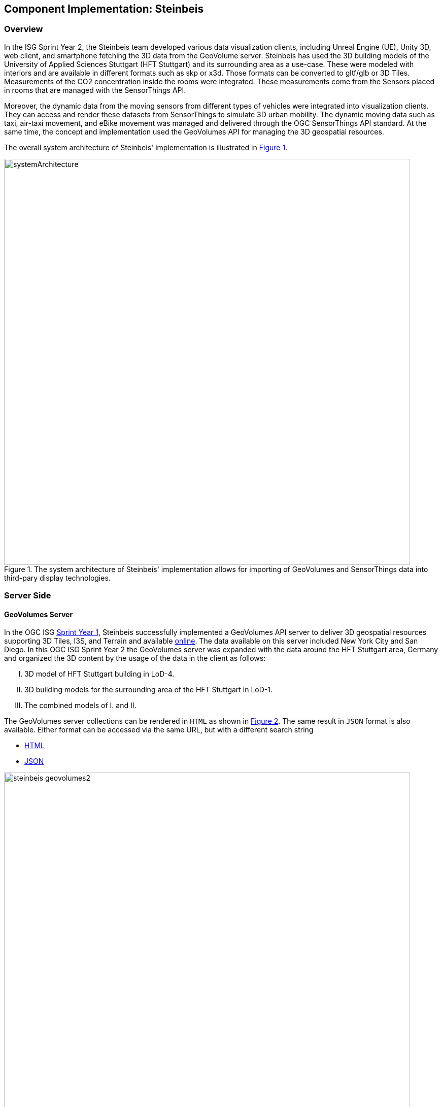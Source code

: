 == Component Implementation: Steinbeis

=== Overview

In the ISG Sprint Year 2, the Steinbeis team developed various data visualization clients, including Unreal Engine (UE), Unity 3D, web client, and smartphone fetching the 3D data from the GeoVolume server. Steinbeis has used the 3D building models of the University of Applied Sciences Stuttgart (HFT Stuttgart) and its surrounding area as a use-case. These were modeled with interiors and are available in different formats such as skp or x3d. Those formats can be converted to gltf/glb or 3D Tiles. Measurements of the CO2 concentration inside the rooms were integrated. These measurements come from the Sensors placed in rooms that are managed with the SensorThings API.

Moreover, the dynamic data from the moving sensors from different types of vehicles were integrated into visualization clients. They can access and render these datasets from SensorThings to simulate 3D urban mobility. The dynamic moving data such as taxi, air-taxi movement, and eBike movement was managed and delivered through the OGC SensorThings API standard. At the same time, the concept and implementation used the GeoVolumes API for managing the 3D geospatial resources. 

The overall system architecture of Steinbeis' implementation is illustrated in <<Steinbeis_systemArchitecture>>.

[#Steinbeis_systemArchitecture,reftext='{figure-caption} {counter:figure-num}']
.The system architecture of Steinbeis' implementation allows for importing of GeoVolumes and SensorThings data into third-pary display technologies.
image::images/Steinbeis/systemArchitecture.jpg[width=800,align="center"]

=== Server Side
==== GeoVolumes Server

In the OGC ISG https://www.ogc.org/projects/initiatives/isg-sprint-yr1[Sprint Year 1], Steinbeis successfully implemented a GeoVolumes API server to deliver 3D geospatial resources supporting 3D Tiles, I3S, and Terrain and available http://steinbeis-3dps.eu/3DGeoVolumes[online]. The data available on this server included New York City and San Diego. In this OGC ISG Sprint Year 2 the GeoVolumes server was expanded with the data around the HFT Stuttgart area, Germany and organized the 3D content by the usage of the data in the client as follows:

[upperroman]
. 3D model of HFT Stuttgart building in LoD-4.
. 3D building models for the surrounding area of the HFT Stuttgart in LoD-1.
. The combined models of I. and II.

The GeoVolumes server collections can be rendered in `HTML` as shown in <<Steinbeis_GeoVolumes>>. The same result in `JSON` format is also available. Either format can be accessed via the same URL, but with a different search string

* https://steinbeis-3dps.eu/3DGeoVolumes/collections/?f=html[HTML]
* https://steinbeis-3dps.eu/3DGeoVolumes/collections/?f=json[JSON]

[#Steinbeis_GeoVolumes,reftext='{figure-caption} {counter:figure-num}']
.Steinbeis GeoVolumes Server output showing links and resultant images.
image::images/Steinbeis/steinbeis_geovolumes2.jpg[width=800,align="center"]

==== SensorThings Server

In this sprint, two SensorThings servers are developed to manage the environmental data (e.g. CO2, PM2.5, and PM10) from the sensors around the HFT Stuttgart area and the mobility routes around the Stuttgart area. Both servers can be accessed via http://193.196.138.56/frost-luftdata-api/ and http://193.196.138.56/sta-isg-sprint/ respectively.

The data modeling of the SensorThings API server for air quality data is shown in <<Steinbeis_STA_air>>. In this server, when the sensor system is attached to the building which existed in the CityGML model, the `gml_id` of the related CityGML object can be linked and stored in the SensorThings' Thing entity. This concept is called https://doi.org/10.1177/2399808320983000[CityThings].

[#Steinbeis_STA_air,reftext='{figure-caption} {counter:figure-num}']
.Steinbeis' SensorThings API Server data model is shown for static (non-moving) air quality sensors.
image::images/Steinbeis/Steinbeis-SensorThingsDataModel_air.jpg[width=800,align="center"]

The data modeling of the SensorThings API server for mobility routes is shown in <<Steinbeis_STA>>. In this server, the SensorThings Location and HistoricalLocation entity are used for managing the route data of each vehicle. These entities were used to visualize synthetic eBike and air taxi routes in Stuttgart city.

[#Steinbeis_STA,reftext='{figure-caption} {counter:figure-num}']
.Steinbeis' SensorThings API Server data model is shown for moving air quality sensors.
image::images/Steinbeis/Steinbeis-SensorThingsDataModel_bike.jpg[width=800,align="center"]


==== 3D Building Data Generation

===== Introduction
As mentioned above, three types of 3D building datasets were used for the OGC ISG sprint year 2.

[upperroman]
. <<3D-model-HFT-Stuttgart-LOD4,3D model of HFT Stuttgart building in LoD-4>>
. <<3D-models-HFT-Stuttgart-LOD1,3D building models for the surrounding area of the HFT Stuttgart in LoD-1>>
. <<Combined-models-LOD-1_4,The combined models of I. and II>>

[3D-model-HFT-Stuttgart-LOD4]
===== 3D model of HFT Stuttgart building in LoD-4
The 3D model of HFT Stuttgart building 2 in LoD-4 is originally available in Trimble Sketchup (skp) format. For its use in the ISG sprint, data conversion from skp to glTF was done using Feature Manipulation Engine (FME).
[#skp_gltf,reftext='{figure-caption} {counter:figure-num}']
.FME screen shot showing the processing of a Trimble Sketchup to glTF conversion.
image::images/Steinbeis/skp2gltf.jpg[width=800,align="center"]
The glTF output was produced in version 2.0 as a single binary file (glb). For its later use in ArcGIS CityEngine, the glTF model was imported using CityEngine’s inbuilt glTF importer.
[#gltf_cityengine,reftext='{figure-caption} {counter:figure-num}']
.An example of a glTF model of HFT Stuttgart building imported into ArcGIS CityEngine.
image::images/Steinbeis/gltf_cityengine.jpg[width=800,align="center"]

The output glTF file was found to have incorrect surface normals in some parts of the model. Further investigation found that the surface normals were preserved if the same model was converted to COLLADA (dae) using Trimble Sketchup’s built-in COLLADA exporter. This issue was further confirmed by Ecere, who collaborated with the Steinbeis team to integrate the LoD-4 model of HFT Stuttgart within their visualization library / VR / AR applications and CDB X GeoPackage prototype producer. Further, to investigate the issue different glTF exporters such as the freely available https://extensions.sketchup.com/extension/052071e5-6c19-4f02-a7e8-fcfcc28a2fd8/gltf-exporter[glTF exporter plugin] of Trimble Sketchup and CityEngine’s built-in glTF exporter were used. Unfortunately, each tool produced different glTF output in terms of data quality. Hence together with Ecere, a joint recommendation to improve the glTF data conversion pipeline from commonly used data formats such as Trimble Sketchup (skp), COLLADA (dae), 3D multipatch shapefiles/FileGeodatabase (shp, FileGDB) is suggested. For the moment, the incorrect surface normals from few parts of the original model were manually fixed for the use case development.

[3D-models-HFT-Stuttgart-LOD1]
===== 3D building models for the surrounding area of the HFT Stuttgart in LoD-1.
To generate 3D buildings around the HFT Stuttgart building, CityEngine’s built-in connection to Open Street Map (OSM) was used. First, the building footprints of the neighboring buildings were fetched from the OSM dataset. These building footprints were then extruded to LOD-1 building models with generic textures using CityEngine’s built-in shape grammar rule file of Building_From_OpenStreetMap.cga.

[#lod1_cityengine,reftext='{figure-caption} {counter:figure-num}']
.LOD-1 of 3D building models with generic textures displayed using ArcGIS CityEngine.
image::images/Steinbeis/lod1_cityengine.jpg[width=800,align="center"]

[Combined-models-LOD-1_4]
===== The combined models of I. and II
For the combined used on the client side, both models I and II were merged inside CityEngine. The LOD-1 model of the HFT Stuttgart building was replaced with the imported LOD-4 glTF model.

[#lod1lod4_cityengine,reftext='{figure-caption} {counter:figure-num}']
.ArcGIS CityEngine display of a LOD-4 building model of HFT Stuttgart surrounded by LOD-1 building models.
image::images/Steinbeis/lod1lod4_cityengine.jpg[width=800,align="center"]

To preserve the georeferenced coordinates and textures, the combined model was exported to FileGDB. Using ArcGIS Pro and FME, FileGDB was converted to Scene Layer Package (slpk – i3s) and 3D Tiles respectively.
The overall data conversion flow diagram is illustrated in <<dataconversion_ISG>>.
[#dataconversion_ISG,reftext='{figure-caption} {counter:figure-num}']
.The data conversion pipeline from ArcGIS CityEngine to I3S and 3D Tiles is shown in this processing pipeline.
image::images/Steinbeis/dataconversion_ISG.jpg[width=800,align="center"]


=== Client Side

The focus of the client side is to provide an overview of the compatibility between the different standards.
On the frontend different tools were used for the visualization. CesiumJS and the ArcGIS Client are Javascript-based libraries for Web-Visualization.
Unreal Engine and Unity are game engines that allow for the creation of applications in the field of desktop games, as well as AR and VR applications. The Android Augmented Reality column is an application developed with Unreal Engine. In the iOS Augmented Reality application, the native tool in the Apple iOS devices is used to visualize 3D and AR content without having to download special apps.


Showing Overview with the Matrix table and explain each block. 

[#compatibleMatrix,reftext='{figure-caption} {counter:figure-num}']
.The compatibility matrix between clients (columns) and server providers (rows) is displayed as color-coded cells. Green indicates compatibility, orange is incompatible, and yellow is future work.
image::images/Steinbeis/compatibleMatrix.jpg[width=800,align="center"]


==== Game Engines
===== Unreal Engine
The Unreal Engine 4 developed by https://www.unrealengine.com/en-US/[Epic Games] was used in this sprint to test out the compatibility with the different datasets and the different methods of providing them. For this use case a third-person (view) project was set up in the developer environment. To access the data the plugin listed below was used. This is provided in the Epic Games Store Marketplace. 

====== Unreal + 3D Tiles

3D Tiles are a Standard for 3D Data Streaming supported by the OGC and developed by Cesium. To access a 3D Tiles Dataset in UE4, Cesium developed a plugin called "Cesium for Unreal". The main function of the Plugin is to load assets from Cesium Ion, such as the Cesium Terrain, into the game world. Since the Plugin was designed to load 3D Tiles from Cesium Ion, the process is straightforward. Only the Asset ID and the key are required.
But it also opens the door for loading datasets in different ways. In a recent update the process for this is made more accessible because it has an option to switch between the Asset ID & Key and a URL field. The URL can point to a 3D Tileset from a Geovolumes Server. This was successfully tested with an implementation of the GeoVolumes Server on the Steinbeis Server. 

https://steinbeis-3dps.eu/3DGeoVolumes/collections/Stuttgart/Stuttgart_3DBuildings_LoD1_HfTLoD4_unreal/tileset.c4u.json

It also allows to loading 3D Tiles from a local source. For that purpose, the URL field has to be used and point to a location on a local drive. To indicate that the URL has to start with the file:/// protocol prefix. 

[#Steinbeis-UE_GeoVolume,reftext='{figure-caption} {counter:figure-num}']
.Unreal Engine displaying loaded 3D Tiles from GeoVolumes Server.
image::images/Steinbeis/CesiumUnrealGeoVolumes.JPG[width=800,align="center"]

Loading 3D Tiles into Unreal Engine requires that the coordinate system needs to be in line with UE's expectations. Because the test dataset did not fit those requirements, it needed to be converted. An https://github.com/tomap-app/rtcCenter2transform[Open Source Tool^] (the PLATEAU project) is available to convert 3D Tiles into Relative to Center (RTC) format. The conversion is also indicated in the URL with the c4u ending generated by the conversion tool. A first effort to host this tool on a server for on-the-fly conversion failed but, with further investigation, seems plausible. This would be a great addition to the GeoVolumes Server because the tilesets wouldn't have to be hosted in two different formats (RTC and regular Coordinates) but instead could be converted on the fly and accessed through additions in the URL.

.RTC Conversion 3DTiles
|===
|Before Conversion |After Conversion

a|
[source,json]

"boundingVolume" : {
	    "box" : [ 
		  4157169.143514174, 
		  671422.7367559096, 
		  4774754.532228447, 
		  846.1180383828469, 
		  0, 
		  0, 
		  0, 
		  983.3672450176673, 
		  0, 
		  0, 
		  0, 
		  703.838994808495
	       ]
	   }

a|
[source,json]
----
"boundingVolume": {
            "box": [
                -3.955821495503187,
                -1.57150904845912,
                0,
                846.1180383828469,
                0,
                0,
                0,
                983.3672450176673,
                0,
                0,
                0,
                703.838994808495
            ]
        }
----

|===

====== Unreal + I3S

To use I3S Tiles in UE4, the "ArcGIS Maps SDK for Unreal Engine" is needed. It is in beta and can be downloaded from the https://earlyadopter.esri.com/key/ArcGISforGameEngines[ESRI Early Adopter] site. It currently cannot be downloaded from within the Epic Games Marketplace. 
To use the plugin, it needs to be placed in the plugins folder of an Unreal Engine C{plus}{plus} Project. Upon installing it, a message shows that the plugin is developed for Unreal Engine version 4.25, which is the previous release of the UE. The plugin then provides a graphical user interface and possibilities over C++ programming to add I3S to the game world. They can be managed as Layers.

[#Steinbeis-UE_ArcGIS,reftext='{figure-caption} {counter:figure-num}']
.ArcGIS Maps SDK running in Unreal Engine4.
image::images/Steinbeis/ArcGISforUnreal.JPG[width=400,align="center"]

[#unreal_i3s,reftext='{figure-caption} {counter:figure-num}']
.Visualizing i3s 3D models in Unreal Engine.
image::images/Steinbeis/unreal_i3s.png[width=400,align="center"]

As shown in <<unreal_i3s>> and the compatibility matrix (<<compatibleMatrix>>), the streaming of the I3s from an ArcGIS server works with this solution.

To further investigate the interoperability between the Unreal Engine and the I3S format an I3S service was implemented based on the SLPK (Scene Layer Package) format, which is based on the I3S specification and realized as a compressed/portable version of an I3S file structure. The Steinbeis I3S service was implemented with Node.js and comprised all the endpoints necessary to access the I3S payloads: Node, Shared, Features, Geometries, Attributes, and Textures. Although the ArcGIS JavaScript Client was compatible with the Steinbeis I3S service, Unreal Engine wasn't able to fetch the payloads from the Steinbeis service. Since an API key is needed to access the I3S datasets hosted in the ArcGIS Enterprise Portal, Unreal Engine expected a portal item and not an I3S dataset hosted in a third-party server.

As of the end of the Sprint, there is no clear path on how to include I3S streamed from the Steinbeis server 

In comparison to the Cesium Plugin, the ArcGIS Maps SDK works differently and does not show directly in the Editor Window. This makes using it with views like a 3rd Person  more difficult. Also, it requires a C{plus}{plus} project, whereas the Cesium plugin can also be used with a Blueprint Project.

====== Unreal + glTF

The possibility of including glTF Models into UE4 is given by multiple plugins such as the Datasmith Plugin, the glTFRuntime Plugin, and the glTF Exporter. The Datasmith and the glTF Exporter are published by Epic Games directly. In this Sprint, the glTF Exporter was tested with different glTF models. This is shown in the Compatibility Matrix. With this plugin, it is not possible to load glTF models from the Steinbeis Server into UE4.
In future work, it can be tested if glTF models can be loaded from Servers with glTFRuntime Plugin or over C++. 
There is a workaround to convert the glTF model in Cesium Ion to 3D Tiles and then use the model in Unreal Engine. This still allows for streaming the model from a server, but the location has to be specified in Cesium Ion. If the model is imported via the glTF Exporter, then it can be placed directly in the Unreal Engine viewer.

[#UnrealGlTF,reftext='{figure-caption} {counter:figure-num}']
.A local glTF model imported into Unreal Engine.
image::images/Steinbeis/GLTFUnrealLocal.JPG[width=800,align="center"]

The tests were carried out with a glTF 2.0 Model of the University of Applied Sciences (HFT Stuttgart) and an official glTF 2.0 model of a Waterbottle.

====== Unreal + SensorThings

The Sensor Things Server can be connected to a UE4 project like other Rest APIs. The Epic Games Marketplace provides different plugins for that purpose. For this Sprint the VaRest Plugin was tested since it can be used for free. It provides some functions in the blueprint system of UE4 that allow it to connect to SensorThings and request observations. It was tested with the air quality sensors in Stuttgart.

[#UnrealSensorThings,reftext='{figure-caption} {counter:figure-num}']
.The connection to SensorThings using VaRest shown in Unreal Engine's Blueprint visual scripting system.
image::images/Steinbeis/SensorThingsUnreal.JPG[width=800,align="center"]

[#UnrealSensorThings2,reftext='{figure-caption} {counter:figure-num}']
.Demonstration of connecting real-time fine dust sensor data in the Unreal Game Engine using SensorThings API.
image::images/Steinbeis/SensorThingsUnreal2.JPG[width=800,align="center"]

===== Unity 

====== Unity + I3S

Compatibility between the Unity game engine and I3S is achieved via a Unity plugin developed by ESRI. An ESRI Early Adopter account is required in order to download the plugin and an API key to access the ESRI online services. The I3S plugin for Unity supports two of the available project templates in Unity, i.e., High Definition Render Pipeline and the Universal Render Pipeline. Installation of the plugin is managed by locally importing it as a Unity package. The user can choose to use the plugin either as a graphical user interface (GUI) or a C# scripting interface. In order to activate the GUI, the user has to add the I3S plugin as a prefab in the scene hierarchy. The various GUI sections allow the user to customize the camera position (Latitude, Longitude, Height) and direction (Heading, Pitch, Roll) in a global coordinate reference system, the base map among different map tile servers, the addition of I3S data via a remote URL or local file as a layer and the added layers management by controlling their visibility, ordering, naming, opacity, duplication, and deletion. The addition of I3S layers hosted on the ArcGIS Enterprise Portal was seamless and error-free in Unity. An attempt to investigate the interoperability between the I3S plugin for Unity and the Steinbeis I3S server resulted, similar to the Unreal Engine, in failure for the same reason.


[#UnityI3s,reftext='{figure-caption} {counter:figure-num}']
.A visualization of the I3S 3D building model service is shown in Unity3D.
image::images/Steinbeis/arcgis_i3s_unity.png[width=800,align="center"]

==== Web Visualization

In the ISG Sprint Year 1 a client application based on the CesiumJS framework was successfully developed to load collections from the input 3D GeoVolumes API URL and render of the geospatial contents from the loaded collections and containers. This client is http://steinbeis-3dps.eu/STT3DClient/index.html[online] and was used in the ISG Sprint Year 2 to test and evaluate new 3D data of the HFT Stuttgart area on the GeoVolumes server. All data on the Steinbeis GeoVolumes server mentioned in the GeoVolumes Server section above are tested and shown in <<cesiumclient>>. 

[#cesiumclient,reftext='{figure-caption} {counter:figure-num}']
.The GeoVolumes Server is visualizing different 3D building model data in the area of HFT Stuttgart.
image::images/Steinbeis/cesiumClient.jpg[width=800,align="center"]

Extending to the above web clients, the mobility route data were integrated such as synthetic eBike and air taxi routes from the Steinbeis SensorThings API server as shown in <<routeCesium>>.

[#routeCesium,reftext='{figure-caption} {counter:figure-num}']
.The same GeoVolumes server visualizing different 3D building model data and SensorThings routes in the area of HFT Stuttgart.
image::images/Steinbeis/routeCesium.jpg[width=800,align="center"]

Moreover, the ArcGIS for JS library was used to evaluate the I3S services from a GeoVolumes server. The I3S services hosted on ArcGIS Online (for example, arcgis.com) and Steinbeis' own developed I3S service (for example, https://steinbeis-3dps.eu/scenelayers/hftbldg2/layers/0) were used. 

==== Mobile Visualization
===== Android + Unreal Engine

The Mobile Augmented Reality Application was developed with the Unreal Engine and Google's ARCore. As described above Unreal Engine has good compatibility with local glTF models and SensorThings API. The application is designed to recognize an image of a sensor as a marker. When the marker is in view, it shows the real-time measurements of the air quality sensor by requesting it from the SensorThings server. Additionally, the application searches for planes where a glTF model of the HFT Stuttgart model can be placed by the User.

[#Android,reftext='{figure-caption} {counter:figure-num}']
.Visualization of a sensor reading in an AR Android Application built using Unreal Engine.
image::images/Steinbeis/SensorThingsAndroidAR.jpeg[width=400,align="center"]

===== iOS + GeoVolumes

3D data in `USDZ` format can be visualized directly in iOS devices without extra tools or plugins, as example in <<ios>> showing the HFT Stuttgart building models on the iPhone XR via the GeoVolumes API. Steinbeis explored two ways to visualize `USDZ` 3D data in iOS devices. First, the 3D data was preprocessed by converting them to `USDZ` format, then uploaded to the Steinbeis GeoVolumes server. The data was loaded and visualized directly in iOS devices from the Steinbeis GeoVolumes server. Second, the data in `glTF` format were loaded from the server and converted on-the-fly to `USDZ` format with the 3rd party software (https://github.com/google/usd_from_gltf). It was found that the first method is more efficient as the `USDZ` can be loaded on iOS devices directly while the client loading time of the second method is highly depended on the server performance to convert `glTF` to `USDZ`.   


[#ios,reftext='{figure-caption} {counter:figure-num}']
.3D building models are visualized using an iOS device with data from a GeoVolumes server.
image::images/Steinbeis/ios.jpg[width=400,align="center"]



